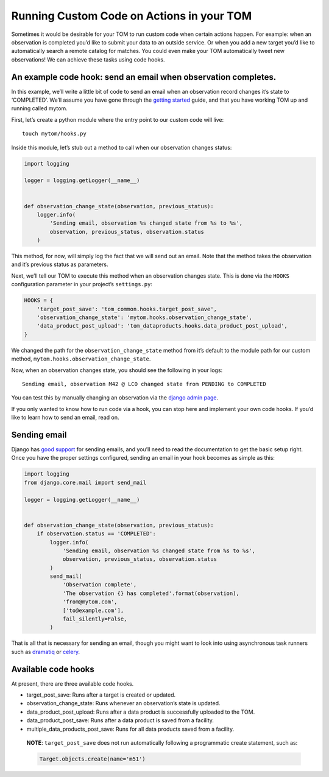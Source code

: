 Running Custom Code on Actions in your TOM
------------------------------------------

Sometimes it would be desirable for your TOM to run custom code when
certain actions happen. For example: when an observation is completed
you’d like to submit your data to an outside service. Or when you add a
new target you’d like to automatically search a remote catalog for
matches. You could even make your TOM automatically tweet new
observations! We can achieve these tasks using code hooks.

An example code hook: send an email when observation completes.
~~~~~~~~~~~~~~~~~~~~~~~~~~~~~~~~~~~~~~~~~~~~~~~~~~~~~~~~~~~~~~~

In this example, we’ll write a little bit of code to send an email when
an observation record changes it’s state to ‘COMPLETED’. We’ll assume
you have gone through the `getting
started </introduction/getting_started>`__ guide, and that you have
working TOM up and running called mytom.

First, let’s create a python module where the entry point to our custom
code will live:

::

   touch mytom/hooks.py

Inside this module, let’s stub out a method to call when our observation
changes status:

.. code:: python

   import logging

   logger = logging.getLogger(__name__)


   def observation_change_state(observation, previous_status):
       logger.info(
           'Sending email, observation %s changed state from %s to %s',
           observation, previous_status, observation.status
       )

This method, for now, will simply log the fact that we will send out an
email. Note that the method takes the observation and it’s previous
status as parameters.

Next, we’ll tell our TOM to execute this method when an observation
changes state. This is done via the ``HOOKS`` configuration parameter in
your project’s ``settings.py``:

.. code:: python

   HOOKS = {
       'target_post_save': 'tom_common.hooks.target_post_save',
       'observation_change_state': 'mytom.hooks.observation_change_state',
       'data_product_post_upload': 'tom_dataproducts.hooks.data_product_post_upload',
   }

We changed the path for the ``observation_change_state`` method from
it’s default to the module path for our custom method,
``mytom.hooks.observation_change_state``.

Now, when an observation changes state, you should see the following in
your logs:

::

   Sending email, observation M42 @ LCO changed state from PENDING to COMPLETED

You can test this by manually changing an observation via the `django
admin
page <http://127.0.0.1:8000/admin/tom_observations/observationrecord/>`__.

If you only wanted to know how to run code via a hook, you can stop here
and implement your own code hooks. If you’d like to learn how to send an
email, read on.

Sending email
~~~~~~~~~~~~~

Django has `good
support <https://docs.djangoproject.com/en/2.1/topics/email/>`__ for
sending emails, and you’ll need to read the documentation to get the
basic setup right. Once you have the proper settings configured, sending
an email in your hook becomes as simple as this:

.. code:: python

   import logging
   from django.core.mail import send_mail

   logger = logging.getLogger(__name__)


   def observation_change_state(observation, previous_status):
       if observation.status == 'COMPLETED':
           logger.info(
               'Sending email, observation %s changed state from %s to %s',
               observation, previous_status, observation.status
           )
           send_mail(
               'Observation complete',
               'The observation {} has completed'.format(observation),
               'from@mytom.com',
               ['to@example.com'],
               fail_silently=False,
           )

That is all that is necessary for sending an email, though you might
want to look into using asynchronous task runners such as
`dramatiq <https://dramatiq.io/>`__ or
`celery <http://www.celeryproject.org/>`__.

Available code hooks
~~~~~~~~~~~~~~~~~~~~

At present, there are three available code hooks.

-  target_post_save: Runs after a target is created or updated.
-  observation_change_state: Runs whenever an observation’s state is
   updated.
-  data_product_post_upload: Runs after a data product is successfully
   uploaded to the TOM.
-  data_product_post_save: Runs after a data product is saved from a facility.
-  multiple_data_products_post_save: Runs for all data products saved from a facility.

..

   **NOTE**: ``target_post_save`` does not run automatically following a
   programmatic create statement, such as:

   .. code:: python

      Target.objects.create(name='m51')
